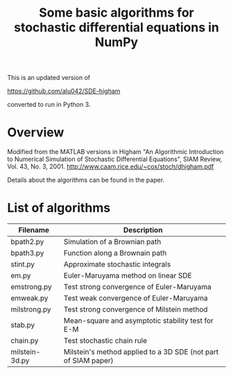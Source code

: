#+TITLE: Some basic algorithms for stochastic differential equations in NumPy

This is an updated version of 

https://github.com/alu042/SDE-higham 

converted to run in Python 3.

* Overview
Modified from the MATLAB versions in
  Higham "An Algorithmic Introduction to Numerical Simulation of Stochastic Differential Equations", SIAM Review, Vol. 43, No. 3, 2001.
  http://www.caam.rice.edu/~cox/stoch/dhigham.pdf

Details about the algorithms can be found in the paper. 

* List of algorithms

| Filename       | Description                                                   |
|----------------+---------------------------------------------------------------|
| bpath2.py      | Simulation of a Brownian path                                 |
| bpath3.py      | Function along a Brownain path                                |
| stint.py       | Approximate stochastic integrals                              |
| em.py          | Euler-Maruyama method on linear SDE                           |
| emstrong.py    | Test strong convergence of Euler-Maruyama                     |
| emweak.py      | Test weak convergence of Euler-Maruyama                       |
| milstrong.py   | Test strong convergence of Milstein method                    |
| stab.py        | Mean-square and asymptotic stability test for E-M             |
| chain.py       | Test stochastic chain rule                                    |
| milstein-3d.py | Milstein's method applied to a 3D SDE (not part of SIAM paper)|


